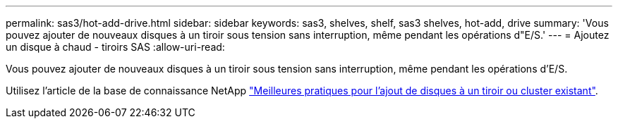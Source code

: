 ---
permalink: sas3/hot-add-drive.html 
sidebar: sidebar 
keywords: sas3, shelves, shelf, sas3 shelves, hot-add, drive 
summary: 'Vous pouvez ajouter de nouveaux disques à un tiroir sous tension sans interruption, même pendant les opérations d"E/S.' 
---
= Ajoutez un disque à chaud - tiroirs SAS
:allow-uri-read: 


[role="lead"]
Vous pouvez ajouter de nouveaux disques à un tiroir sous tension sans interruption, même pendant les opérations d'E/S.

Utilisez l'article de la base de connaissance NetApp https://kb.netapp.com/on-prem/ontap/OHW/OHW-KBs/Best_practices_for_adding_disks_to_an_existing_shelf_or_cluster["Meilleures pratiques pour l'ajout de disques à un tiroir ou cluster existant"^].
